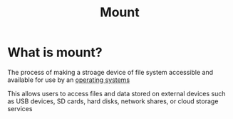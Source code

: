 #+title: Mount

* What is mount?
The process of making a stroage device of file system accessible and available for use by an [[file:./os.org][operating systems]]

This allows users to access files and data stored on external devices such as USB devices, SD cards, hard disks, network shares, or cloud storage services

